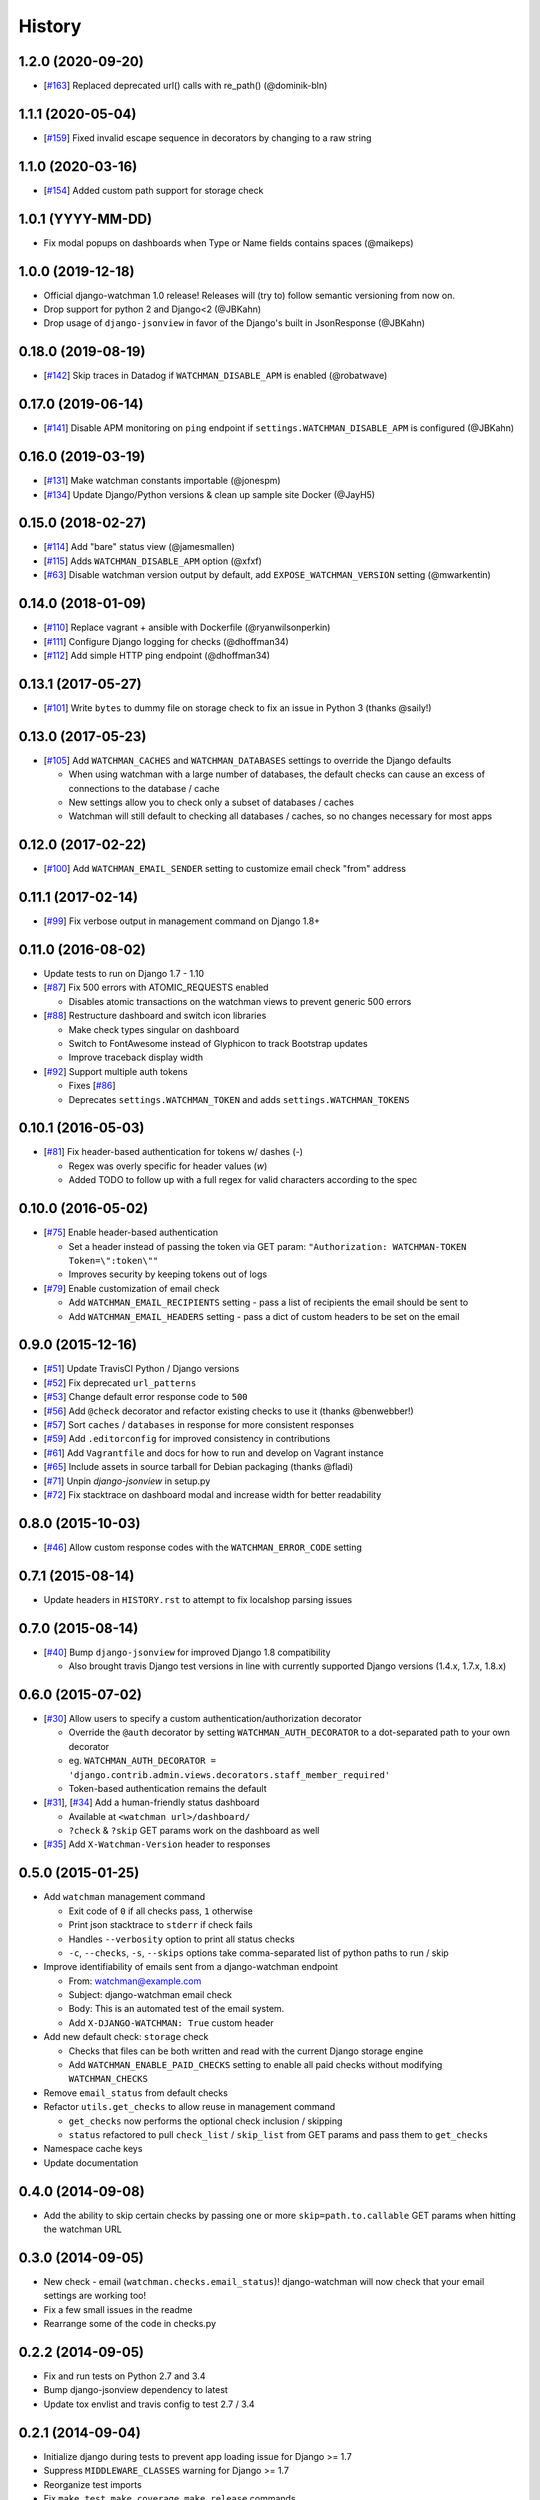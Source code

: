 .. :changelog:

=======
History
=======

1.2.0 (2020-09-20)
------------------

* [`#163 <https://github.com/mwarkentin/django-watchman/pull/163>`_] Replaced deprecated url() calls with re_path() (@dominik-bln)

1.1.1 (2020-05-04)
------------------

* [`#159 <https://github.com/mwarkentin/django-watchman/pull/159>`_] Fixed invalid escape sequence in decorators by changing to a raw string

1.1.0 (2020-03-16)
------------------

* [`#154 <https://github.com/mwarkentin/django-watchman/pull/155>`_] Added custom path support for storage check

1.0.1 (YYYY-MM-DD)
------------------

* Fix modal popups on dashboards when Type or Name fields contains spaces (@maikeps)

1.0.0 (2019-12-18)
-------------------

* Official django-watchman 1.0 release! Releases will (try to) follow semantic versioning from now on.
* Drop support for python 2 and Django<2 (@JBKahn)
* Drop usage of ``django-jsonview`` in favor of the Django's built in JsonResponse (@JBKahn)

0.18.0 (2019-08-19)
-------------------

* [`#142 <https://github.com/mwarkentin/django-watchman/pull/142>`_] Skip traces in Datadog if ``WATCHMAN_DISABLE_APM`` is enabled (@robatwave)

0.17.0 (2019-06-14)
-------------------

* [`#141 <https://github.com/mwarkentin/django-watchman/pull/141>`_] Disable APM monitoring on ``ping`` endpoint if ``settings.WATCHMAN_DISABLE_APM`` is configured (@JBKahn)

0.16.0 (2019-03-19)
-------------------

* [`#131 <https://github.com/mwarkentin/django-watchman/pull/131>`_] Make watchman constants importable (@jonespm)
* [`#134 <https://github.com/mwarkentin/django-watchman/pull/134>`_] Update Django/Python versions & clean up sample site Docker (@JayH5)

0.15.0 (2018-02-27)
-------------------

* [`#114 <https://github.com/mwarkentin/django-watchman/pull/114>`_] Add "bare" status view (@jamesmallen)
* [`#115 <https://github.com/mwarkentin/django-watchman/pull/115>`_] Adds ``WATCHMAN_DISABLE_APM`` option (@xfxf)
* [`#63 <https://github.com/mwarkentin/django-watchman/pull/63>`_] Disable watchman version output by default, add ``EXPOSE_WATCHMAN_VERSION`` setting (@mwarkentin)

0.14.0 (2018-01-09)
-------------------

* [`#110 <https://github.com/mwarkentin/django-watchman/pull/110>`_] Replace vagrant + ansible with Dockerfile (@ryanwilsonperkin)
* [`#111 <https://github.com/mwarkentin/django-watchman/pull/111>`_] Configure Django logging for checks (@dhoffman34)
* [`#112 <https://github.com/mwarkentin/django-watchman/pull/112>`_] Add simple HTTP ping endpoint (@dhoffman34)

0.13.1 (2017-05-27)
-------------------

* [`#101 <https://github.com/mwarkentin/django-watchman/pull/101>`_] Write ``bytes`` to dummy file on storage check to fix an issue in Python 3 (thanks @saily!)

0.13.0 (2017-05-23)
-------------------

* [`#105 <https://github.com/mwarkentin/django-watchman/pull/105>`_] Add ``WATCHMAN_CACHES`` and ``WATCHMAN_DATABASES`` settings to override the Django defaults

  * When using watchman with a large number of databases, the default checks can cause an excess of connections to the database / cache
  * New settings allow you to check only a subset of databases / caches
  * Watchman will still default to checking all databases / caches, so no changes necessary for most apps

0.12.0 (2017-02-22)
-------------------

* [`#100 <https://github.com/mwarkentin/django-watchman/pull/100>`_] Add ``WATCHMAN_EMAIL_SENDER`` setting to customize email check "from" address

0.11.1 (2017-02-14)
-------------------

* [`#99 <https://github.com/mwarkentin/django-watchman/pull/99>`_] Fix verbose output in management command on Django 1.8+

0.11.0 (2016-08-02)
-------------------

* Update tests to run on Django 1.7 - 1.10
* [`#87 <https://github.com/mwarkentin/django-watchman/pull/87>`_] Fix 500 errors with ATOMIC_REQUESTS enabled

  * Disables atomic transactions on the watchman views to prevent generic 500 errors

* [`#88 <https://github.com/mwarkentin/django-watchman/pull/88>`_] Restructure dashboard and switch icon libraries

  * Make check types singular on dashboard
  * Switch to FontAwesome instead of Glyphicon to track Bootstrap updates
  * Improve traceback display width

* [`#92 <https://github.com/mwarkentin/django-watchman/pull/92>`_] Support multiple auth tokens

  * Fixes [`#86 <https://github.com/mwarkentin/django-watchman/pull/86>`_]
  * Deprecates ``settings.WATCHMAN_TOKEN`` and adds ``settings.WATCHMAN_TOKENS``

0.10.1 (2016-05-03)
-------------------

* [`#81 <https://github.com/mwarkentin/django-watchman/pull/81>`_] Fix header-based authentication for tokens w/ dashes (`-`)

  * Regex was overly specific for header values (`\w`)
  * Added TODO to follow up with a full regex for valid characters according to the spec

0.10.0 (2016-05-02)
-------------------

* [`#75 <https://github.com/mwarkentin/django-watchman/pull/75>`_] Enable header-based authentication

  * Set a header instead of passing the token via GET param: ``"Authorization: WATCHMAN-TOKEN Token=\":token\""``
  * Improves security by keeping tokens out of logs

* [`#79 <https://github.com/mwarkentin/django-watchman/pull/79>`_] Enable customization of email check

  * Add ``WATCHMAN_EMAIL_RECIPIENTS`` setting - pass a list of recipients the email should be sent to
  * Add ``WATCHMAN_EMAIL_HEADERS`` setting - pass a dict of custom headers to be set on the email


0.9.0 (2015-12-16)
------------------

* [`#51 <https://github.com/mwarkentin/django-watchman/pull/51>`_] Update TravisCI Python / Django versions
* [`#52 <https://github.com/mwarkentin/django-watchman/pull/52>`_] Fix deprecated ``url_patterns``
* [`#53 <https://github.com/mwarkentin/django-watchman/pull/54>`_] Change default error response code to ``500``
* [`#56 <https://github.com/mwarkentin/django-watchman/pull/56>`_] Add ``@check`` decorator and refactor existing checks to use it (thanks @benwebber!)
* [`#57 <https://github.com/mwarkentin/django-watchman/pull/57>`_] Sort ``caches`` / ``databases`` in response for more consistent responses
* [`#59 <https://github.com/mwarkentin/django-watchman/pull/59>`_] Add ``.editorconfig`` for improved consistency in contributions
* [`#61 <https://github.com/mwarkentin/django-watchman/pull/61>`_] Add ``Vagrantfile`` and docs for how to run and develop on Vagrant instance
* [`#65 <https://github.com/mwarkentin/django-watchman/pull/65>`_] Include assets in source tarball for Debian packaging (thanks @fladi)
* [`#71 <https://github.com/mwarkentin/django-watchman/pull/71>`_] Unpin `django-jsonview` in setup.py
* [`#72 <https://github.com/mwarkentin/django-watchman/pull/72>`_] Fix stacktrace on dashboard modal and increase width for better readability

0.8.0 (2015-10-03)
------------------

* [`#46 <https://github.com/mwarkentin/django-watchman/pull/46>`_] Allow custom response codes with the ``WATCHMAN_ERROR_CODE`` setting

0.7.1 (2015-08-14)
------------------

* Update headers in ``HISTORY.rst`` to attempt to fix localshop parsing issues

0.7.0 (2015-08-14)
------------------

* [`#40 <https://github.com/mwarkentin/django-watchman/pull/40>`_] Bump ``django-jsonview`` for improved Django 1.8 compatibility

  * Also brought travis Django test versions in line with currently supported Django versions (1.4.x, 1.7.x, 1.8.x)

0.6.0 (2015-07-02)
------------------

* [`#30 <https://github.com/mwarkentin/django-watchman/pull/30>`_] Allow users to specify a custom authentication/authorization decorator

  * Override the ``@auth`` decorator by setting ``WATCHMAN_AUTH_DECORATOR`` to a dot-separated path to your own decorator
  * eg. ``WATCHMAN_AUTH_DECORATOR = 'django.contrib.admin.views.decorators.staff_member_required'``
  * Token-based authentication remains the default

* [`#31 <https://github.com/mwarkentin/django-watchman/pull/31>`_], [`#34 <https://github.com/mwarkentin/django-watchman/pull/34>`_] Add a human-friendly status dashboard

  * Available at ``<watchman url>/dashboard/``
  * ``?check`` & ``?skip`` GET params work on the dashboard as well

* [`#35 <https://github.com/mwarkentin/django-watchman/pull/35>`_] Add ``X-Watchman-Version`` header to responses

0.5.0 (2015-01-25)
------------------

* Add ``watchman`` management command

  * Exit code of ``0`` if all checks pass, ``1`` otherwise
  * Print json stacktrace to ``stderr`` if check fails
  * Handles ``--verbosity`` option to print all status checks
  * ``-c``, ``--checks``, ``-s``, ``--skips`` options take comma-separated list of python paths to run / skip

* Improve identifiability of emails sent from a django-watchman endpoint

  * From: watchman@example.com
  * Subject: django-watchman email check
  * Body: This is an automated test of the email system.
  * Add ``X-DJANGO-WATCHMAN: True`` custom header

* Add new default check: ``storage`` check

  * Checks that files can be both written and read with the current Django storage engine
  * Add ``WATCHMAN_ENABLE_PAID_CHECKS`` setting to enable all paid checks without modifying ``WATCHMAN_CHECKS``

* Remove ``email_status`` from default checks
* Refactor ``utils.get_checks`` to allow reuse in management command

  * ``get_checks`` now performs the optional check inclusion / skipping
  * ``status`` refactored to pull ``check_list`` / ``skip_list`` from GET params and pass them to ``get_checks``

* Namespace cache keys
* Update documentation

0.4.0 (2014-09-08)
------------------

* Add the ability to skip certain checks by passing one or more
  ``skip=path.to.callable`` GET params when hitting the watchman URL

0.3.0 (2014-09-05)
------------------

* New check - email (``watchman.checks.email_status``)! django-watchman will now
  check that your email settings are working too!
* Fix a few small issues in the readme
* Rearrange some of the code in checks.py

0.2.2 (2014-09-05)
------------------

* Fix and run tests on Python 2.7 and 3.4
* Bump django-jsonview dependency to latest
* Update tox envlist and travis config to test 2.7 / 3.4

0.2.1 (2014-09-04)
------------------

* Initialize django during tests to prevent app loading issue for Django >= 1.7
* Suppress ``MIDDLEWARE_CLASSES`` warning for Django >= 1.7
* Reorganize test imports
* Fix ``make test``, ``make coverage``, ``make release`` commands
* Add htmlcov/ directory to .gitignore
* Test django 1.4, 1.6, 1.7

0.2.0 (2014-09-04)
------------------

* Custom checks can now be written and run using the ``WATCHMAN_CHECKS`` setting
* A subset of the available checks can be run by passing the ``check`` GET param
  when hitting the watchman url

0.1.2 (2014-02-21)
------------------

* Move package requirements out of requirements.txt and into setup.py

0.1.1 (2014-02-09)
------------------

* Remove ``django>=1.5.5`` version specification
* Remove ``wheel`` requirement


0.1.0 (2014-02-08)
------------------

* First release on PyPI.
